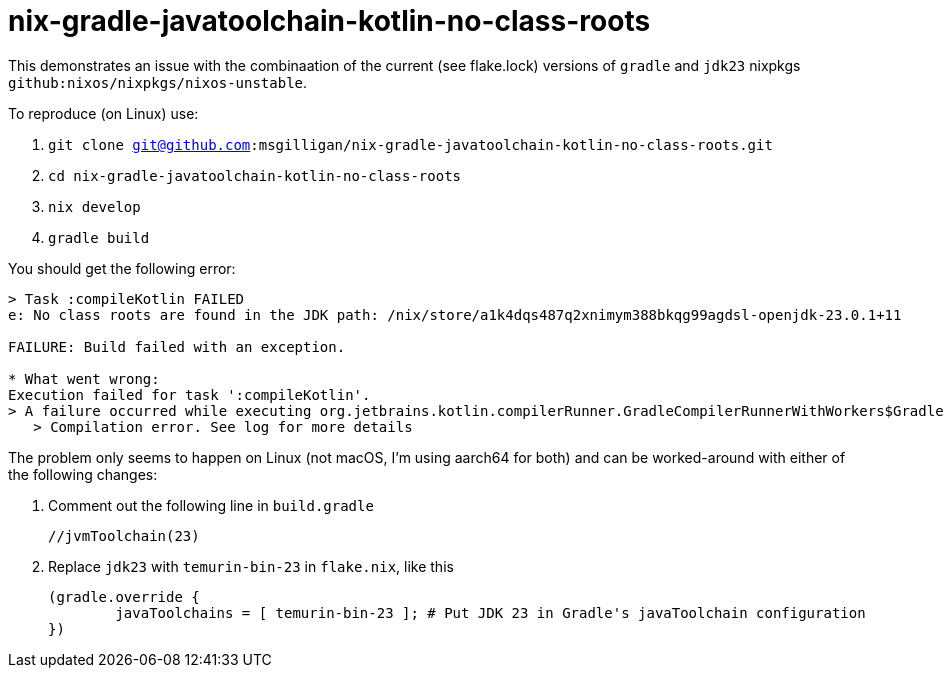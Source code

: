 = nix-gradle-javatoolchain-kotlin-no-class-roots

This demonstrates an issue with the combinaation of the current (see flake.lock)
versions of `gradle` and `jdk23` nixpkgs `github:nixos/nixpkgs/nixos-unstable`.

To reproduce (on Linux)  use:

. `git clone git@github.com:msgilligan/nix-gradle-javatoolchain-kotlin-no-class-roots.git`
. `cd nix-gradle-javatoolchain-kotlin-no-class-roots`
. `nix develop`
. `gradle build`

You should get the following error:

```
> Task :compileKotlin FAILED
e: No class roots are found in the JDK path: /nix/store/a1k4dqs487q2xnimym388bkqg99agdsl-openjdk-23.0.1+11

FAILURE: Build failed with an exception.

* What went wrong:
Execution failed for task ':compileKotlin'.
> A failure occurred while executing org.jetbrains.kotlin.compilerRunner.GradleCompilerRunnerWithWorkers$GradleKotlinCompilerWorkAction
   > Compilation error. See log for more details
```

The problem only seems to happen on Linux (not macOS, I'm using aarch64 for both) and can be worked-around
with either of the following changes:

. Comment out the following line in `build.gradle`
+ 
	//jvmToolchain(23)

. Replace `jdk23` with `temurin-bin-23` in `flake.nix`, like this
+
	(gradle.override {
		javaToolchains = [ temurin-bin-23 ]; # Put JDK 23 in Gradle's javaToolchain configuration
	})



